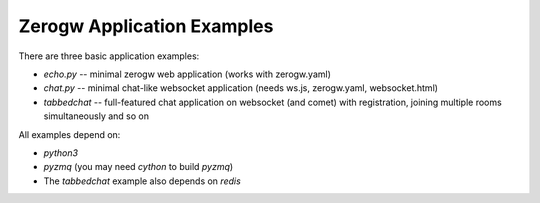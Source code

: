 Zerogw Application Examples
===========================

There are three basic application examples:

* `echo.py` -- minimal zerogw web application (works with zerogw.yaml)

* `chat.py` -- minimal chat-like websocket application (needs ws.js,
  zerogw.yaml, websocket.html)

* `tabbedchat` -- full-featured chat application on websocket (and comet) with
  registration, joining multiple rooms simultaneously and so on

All examples depend on:

* `python3`
* `pyzmq` (you may need `cython` to build `pyzmq`)
* The `tabbedchat` example also depends on `redis`




